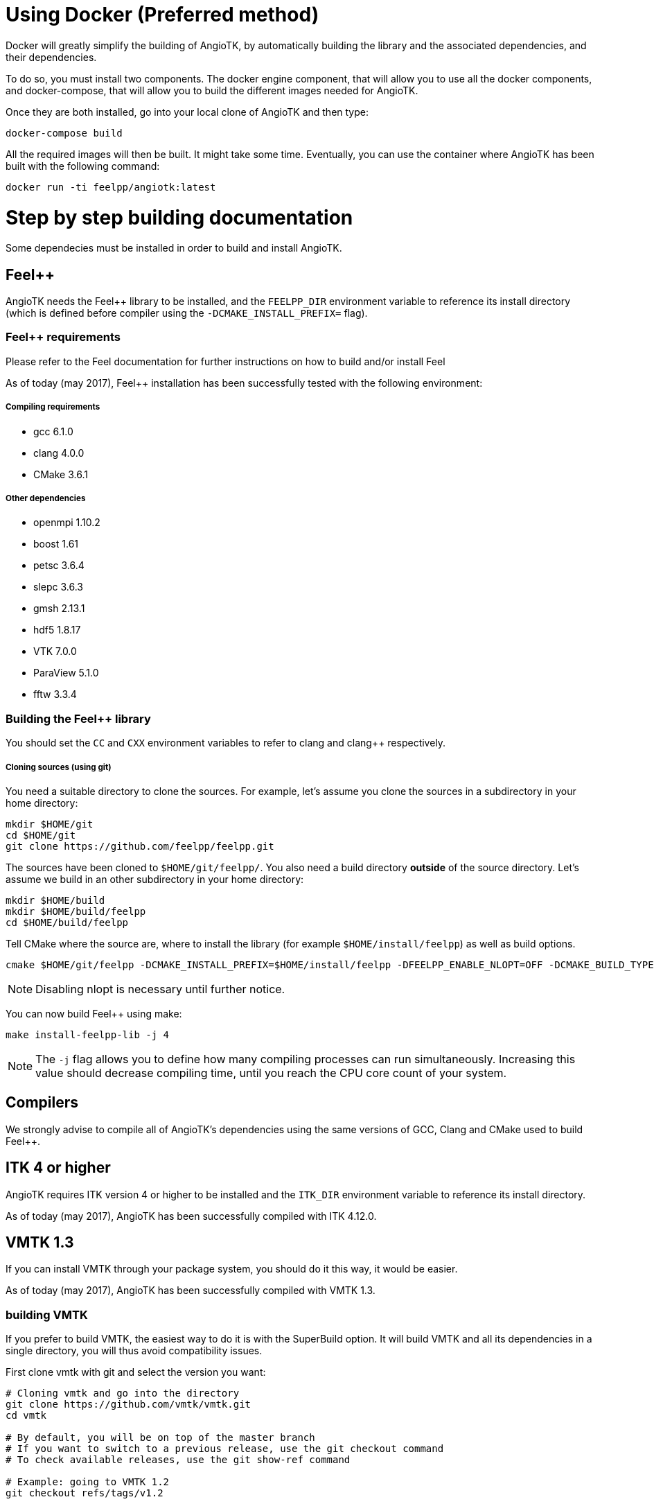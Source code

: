 # Using Docker (Preferred method)

Docker will greatly simplify the building of AngioTK, by automatically building the library and the associated dependencies, and their dependencies.

To do so, you must install two components. The docker engine component, that will allow you to use all the docker components, and docker-compose, that will allow you to build the different images needed for AngioTK.

Once they are both installed, go into your local clone of AngioTK and then type:

```
docker-compose build
```

All the required images will then be built. It might take some time.
Eventually, you can use the container where AngioTK has been built with the following command:

```
docker run -ti feelpp/angiotk:latest
```

# Step by step building documentation 

Some dependecies must be installed in order to build and install AngioTK.

## Feel++ 

AngioTK needs the Feel++ library to be installed, and the `FEELPP_DIR` environment variable to reference its install directory (which is defined before compiler using the `-DCMAKE_INSTALL_PREFIX=` flag). 

### Feel++ requirements

Please refer to the Feel++ documentation for further instructions on how to build and/or install Feel++

As of today (may 2017), Feel++ installation has been successfully tested with the following environment:

##### Compiling requirements
- gcc 6.1.0
- clang 4.0.0
- CMake 3.6.1

##### Other dependencies
- openmpi 1.10.2
- boost 1.61
- petsc 3.6.4
- slepc 3.6.3
- gmsh 2.13.1
- hdf5 1.8.17
- VTK 7.0.0
- ParaView 5.1.0
- fftw 3.3.4

### Building the Feel++ library

You should set the `CC` and `CXX` environment variables to refer to clang and clang++ respectively.

##### Cloning sources (using git)

You need a suitable directory to clone the sources. For example, let's assume you clone the sources in a subdirectory in your home directory: 

```
mkdir $HOME/git
cd $HOME/git
git clone https://github.com/feelpp/feelpp.git
```
The sources have been cloned to `$HOME/git/feelpp/`. You also need a build directory ***outside*** of the source directory. Let's assume we build in an other subdirectory in your home directory:

```
mkdir $HOME/build
mkdir $HOME/build/feelpp
cd $HOME/build/feelpp
```
Tell CMake where the source are, where to install the library (for example `$HOME/install/feelpp`) as well as build options. 

```
cmake $HOME/git/feelpp -DCMAKE_INSTALL_PREFIX=$HOME/install/feelpp -DFEELPP_ENABLE_NLOPT=OFF -DCMAKE_BUILD_TYPE=Release
```
NOTE: Disabling nlopt is necessary until further notice.

You can now build Feel++ using make:

```
make install-feelpp-lib -j 4
```
NOTE: The `-j` flag allows you to define how many compiling processes can run simultaneously. Increasing this value should decrease compiling time, until you reach the CPU core count of your system. 


## Compilers

We strongly advise to compile all of AngioTK's dependencies using the same versions of GCC, Clang and CMake used to build Feel++. 

## ITK 4 or higher

AngioTK requires ITK version 4 or higher to be installed and the `ITK_DIR` environment variable to reference its install directory.

As of today (may 2017), AngioTK has been successfully compiled with ITK 4.12.0.

## VMTK 1.3

If you can install VMTK through your package system, you should do it this way, it would be easier. 

As of today (may 2017), AngioTK has been successfully compiled with VMTK 1.3.

### building VMTK

If you prefer to build VMTK, the easiest way to do it is with the SuperBuild option. It will build VMTK and all its dependencies in a single directory, you will thus avoid compatibility issues.

First clone vmtk with git and select the version you want:

```
# Cloning vmtk and go into the directory
git clone https://github.com/vmtk/vmtk.git
cd vmtk

# By default, you will be on top of the master branch
# If you want to switch to a previous release, use the git checkout command
# To check available releases, use the git show-ref command

# Example: going to VMTK 1.2
git checkout refs/tags/v1.2

# Example: going to VMTK 1.3
git checkout refs/tags/v1.3
```

By default VMTK will perform a SuperBuild, you can use the following commands (in the vmtk directory):

```
# First create a build directory to build outside of the source code 
mkdir build
cd build

# The use the following command template
# cmake <vmtk_source_dir>
# You can specify the SuperBuild install prefix with -DSUPERBUILD_INSTALL_PREFIX=...
# By default, it will be installed in <builddir>/Install
cmake ..
make -j <njobs>
```   
   
Export the VMTK_DIR or VMTKHOME variable to the install directory to make it available to AngioTK.

For all those libraries, you might need to setup `PATH`, `LD_LIBRARY_PATH`, `CMAKE_PREFIX_PATH` ... or use the module command.

## Python 2 (and *not* python 3)

Python 2 is also required to run AngioTK. Python 3 will not work with AngioTK because it is not supported by VMTK 1.3.

## Building AngioTK

When all of the dependencies are installed, building AngioTK is fairly simple. You need three directories: one for the sources, one for the building step and one to install AngioTK.
Start by cloning the sources:

```
cd $HOME/git
git clone http://github.com/feelpp/angiotk.git
```
Then call CMake, specify the install directory and enable/disable modules.

```
mkdir $HOME/build/angiotk
cd $HOME/build/angiotk
cmake $HOME/git/angiotk -DCMAKE_INSTALL_PREFIX=$HOME/install/angiotk -DBUILD_MODULE_Filtering=OFF -DBUILD_MODULE_Meshing=ON -DBUILD_MODULE_CFD=OFF -DBUILD_MODULE_ParticleTracer=OFF -DBUILD_MODULE_CT_Segmentation=ON -DCMAKE_BUILD_TYPE=Release
```

Build AngioTK with make:

```
make -j 4
make install
```

Finally, call the environment setup script before using AngioTK: (it will export required environment variables)

```
source $HOME/install/angiotk/bin/setupAngioTKEnvironment.sh
```


You can now run the pipeline scripts in:

```
$HOME/install/angiotk/bin/
```

Or call the modules individually, for example:

```
meshing_surfacefromimage <...>
```